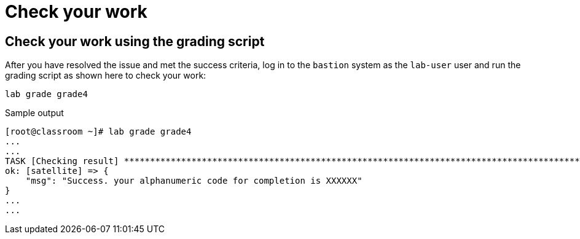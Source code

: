 = Check your work

== Check your work using the grading script

After you have resolved the issue and met the success criteria, log in to the `bastion` system as the `lab-user` user and run the grading script as shown here to check your work:

[source,bash,role=execute]
----
lab grade grade4
----

.Sample output
----
[root@classroom ~]# lab grade grade4
...
...
TASK [Checking result] *********************************************************************************************************************************************************************************************************************
ok: [satellite] => {
    "msg": "Success. your alphanumeric code for completion is XXXXXX"
}
...
...
----